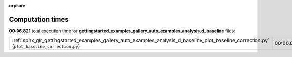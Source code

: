 
:orphan:

.. _sphx_glr_gettingstarted_examples_gallery_auto_examples_analysis_d_baseline_sg_execution_times:


Computation times
=================
**00:06.821** total execution time for **gettingstarted_examples_gallery_auto_examples_analysis_d_baseline** files:

+-------------------------------------------------------------------------------------------------------------------------------------------------+-----------+--------+
| :ref:`sphx_glr_gettingstarted_examples_gallery_auto_examples_analysis_d_baseline_plot_baseline_correction.py` (``plot_baseline_correction.py``) | 00:06.821 | 0.0 MB |
+-------------------------------------------------------------------------------------------------------------------------------------------------+-----------+--------+
